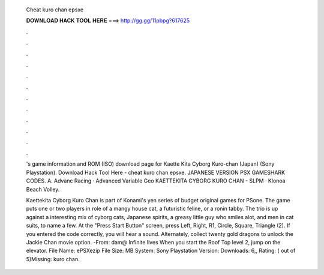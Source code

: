   Cheat kuro chan epsxe
  
  
  
  𝐃𝐎𝐖𝐍𝐋𝐎𝐀𝐃 𝐇𝐀𝐂𝐊 𝐓𝐎𝐎𝐋 𝐇𝐄𝐑𝐄 ===> http://gg.gg/11pbpg?617625
  
  
  
  .
  
  
  
  .
  
  
  
  .
  
  
  
  .
  
  
  
  .
  
  
  
  .
  
  
  
  .
  
  
  
  .
  
  
  
  .
  
  
  
  .
  
  
  
  .
  
  
  
  .
  
  's game information and ROM (ISO) download page for Kaette Kita Cyborg Kuro-chan (Japan) (Sony Playstation). Download Hack Tool Here -  cheat kuro chan epsxe. JAPANESE VERSION PSX GAMESHARK CODES. A. Advanc Racing · Advanced Variable Geo KAETTEKITA CYBORG KURO CHAN - SLPM · Klonoa Beach Volley.
  
  Kaettekita Cyborg Kuro Chan is part of Konami's yen series of budget original games for PSone. The game puts one or two players in role of a mangy house cat, a futuristic feline, or a ronin tabby. The trio is up against a interesting mix of cyborg cats, Japanese spirits, a greasy little guy who smiles alot, and men in cat suits, to name a few. At the "Press Start Button" screen, press Left, Right, R1, Circle, Square, Triangle (2). If you entered the code correctly, you will hear a sound. Alternately, collect twenty gold dragons to unlock the Jackie Chan movie option. -From: dam@ Infinite lives When you start the Roof Top level 2, jump on the elevator. File Name: ePSXezip File Size: MB System: Sony Playstation Version: Downloads: 6,, Rating: ( out of 5)Missing: kuro chan.
